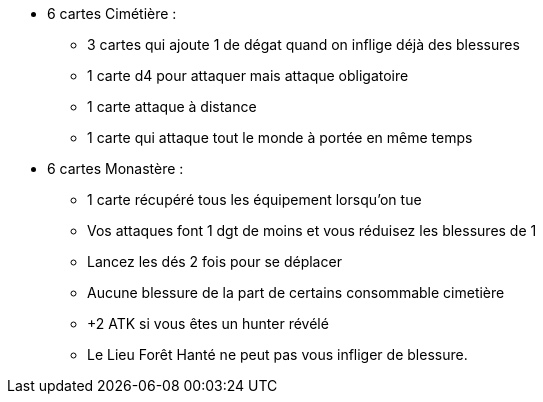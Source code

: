 * 6 cartes Cimétière :
** 3 cartes qui ajoute 1 de dégat quand on inflige déjà des blessures
** 1 carte d4 pour attaquer mais attaque obligatoire
** 1 carte attaque à distance
** 1 carte qui attaque tout le monde à portée en même temps

* 6 cartes Monastère :
** 1 carte récupéré tous les équipement lorsqu'on tue
** Vos attaques font 1 dgt de moins et vous réduisez les blessures de 1
** Lancez les dés 2 fois pour se déplacer
** Aucune blessure de la part de certains consommable cimetière
** +2 ATK si vous êtes un hunter révélé
** Le Lieu Forêt Hanté ne peut pas vous infliger de blessure.
